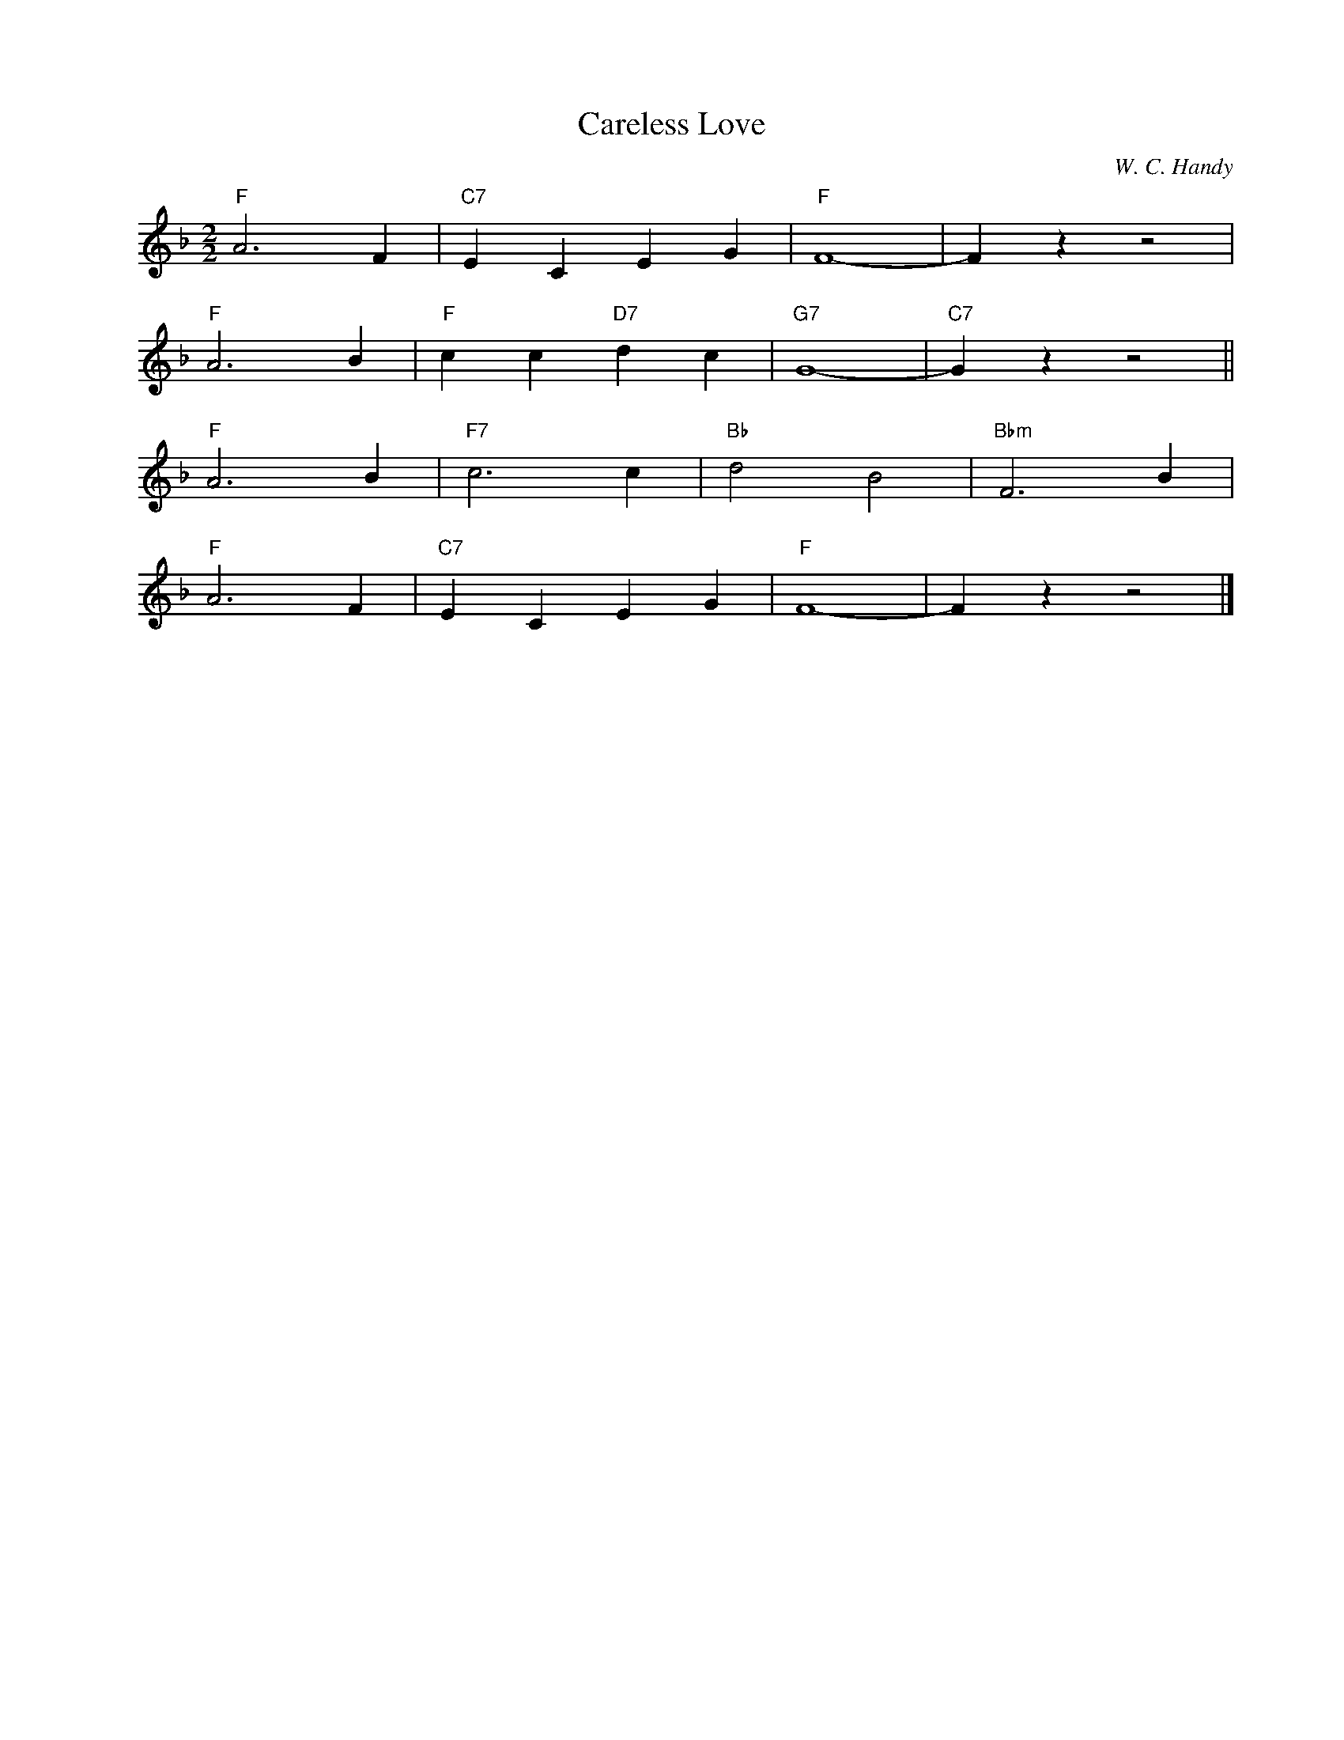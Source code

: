 X:1
T:Careless Love
C:W. C. Handy
Z:Copyright Â© www.realbook.site
L:1/4
M:2/2
I:linebreak $
K:F
V:1 treble nm=" " snm=" "
V:1
"F" A3 F |"C7" E C E G |"F" F4- | F z z2 |$"F" A3 B |"F" c c"D7" d c |"G7" G4- |"C7" G z z2 ||$ %8
"F" A3 B |"F7" c3 c |"Bb" d2 B2 |"Bbm" F3 B |$"F" A3 F |"C7" E C E G |"F" F4- | F z z2 |] %16


